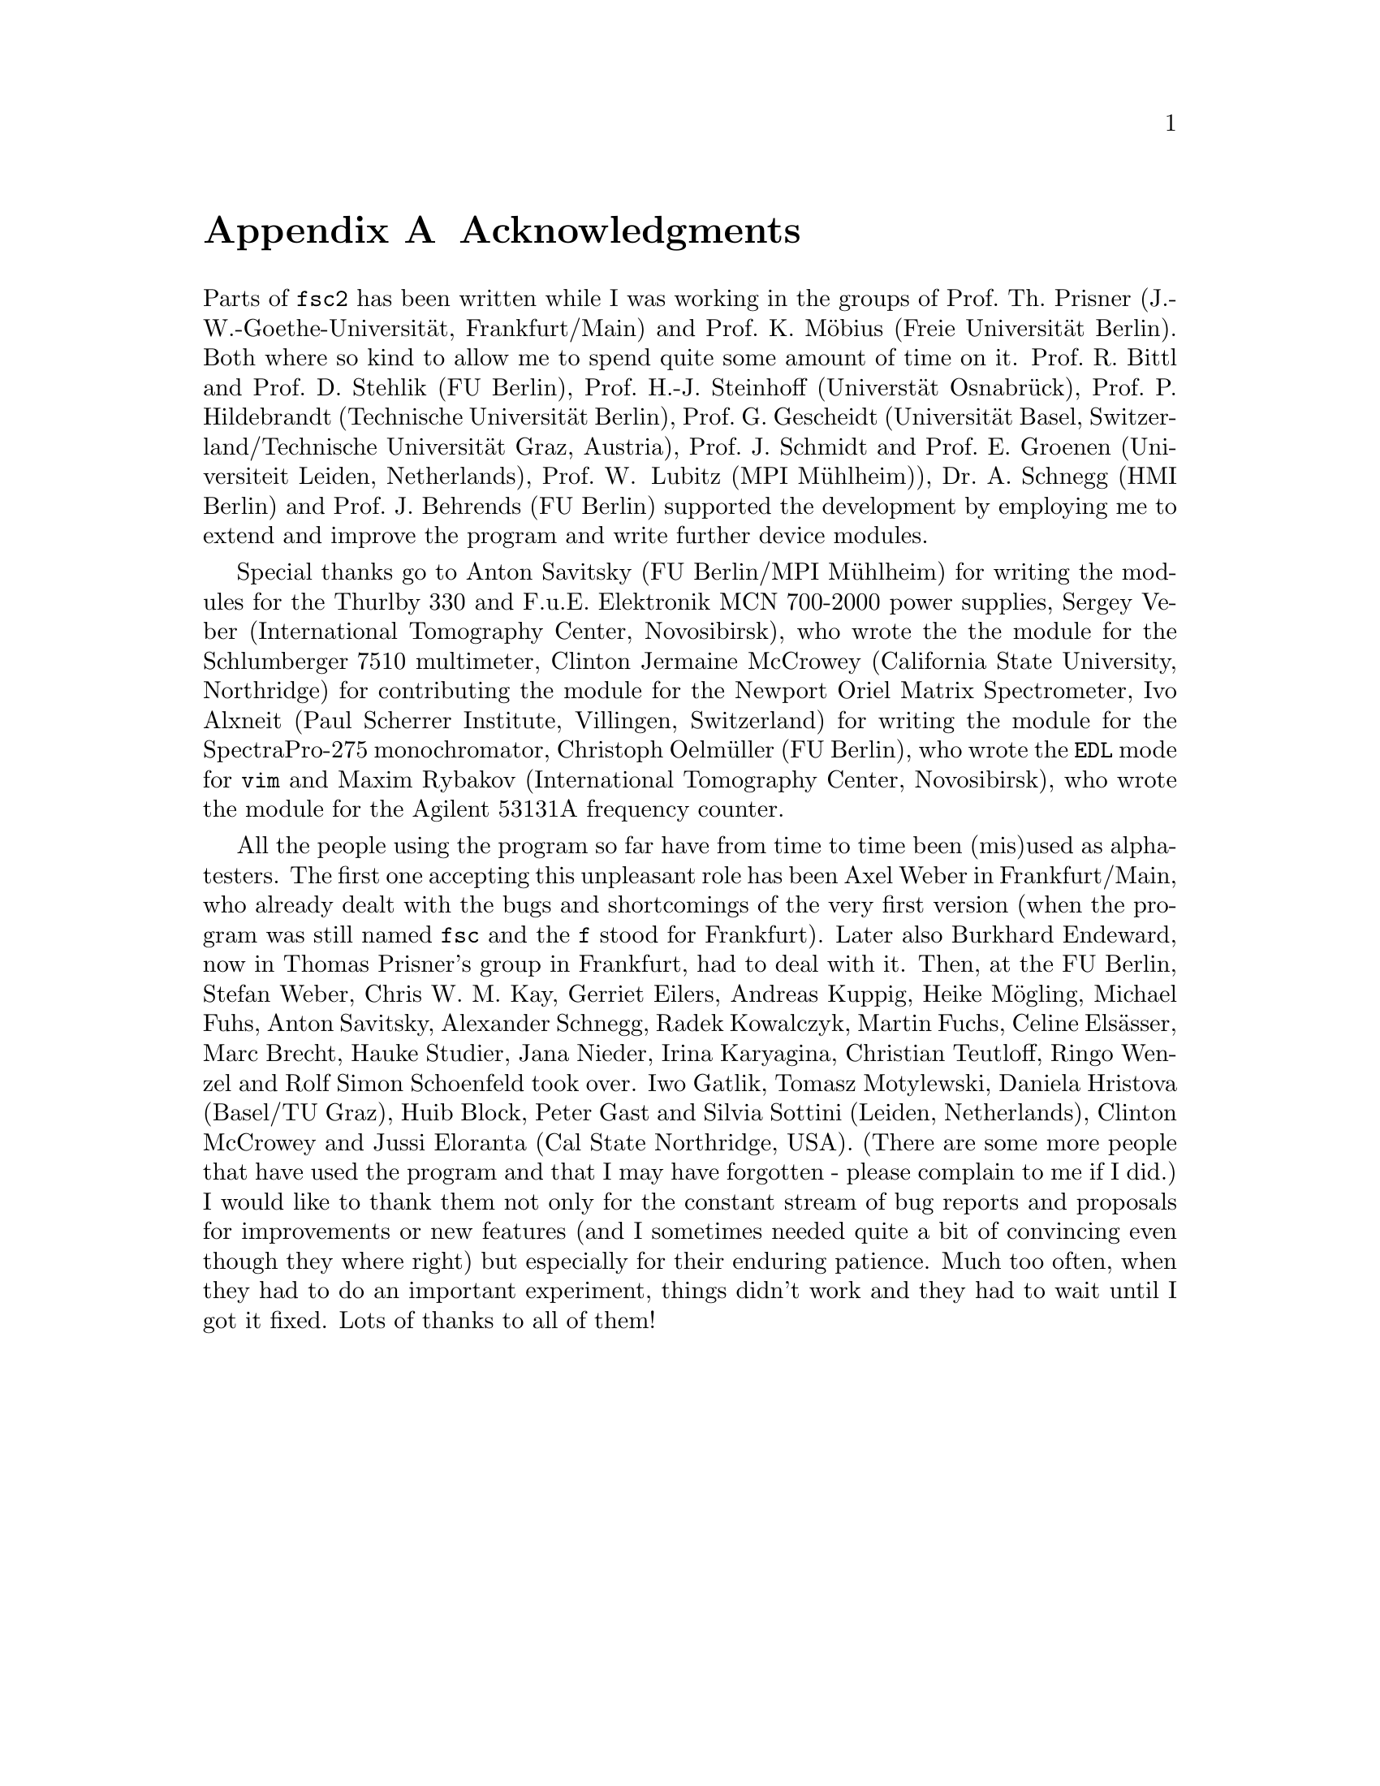 @c  Copyright (C) 1999-2015 Jens Thoms Toerring
@c
@c  This file is part of fsc2.
@c
@c  Fsc2 is free software; you can redistribute it and/or modify
@c  it under the terms of the GNU General Public License as published by
@c  the Free Software Foundation; either version 3, or (at your option)
@c  any later version.
@c
@c  Fsc2 is distributed in the hope that it will be useful,
@c  but WITHOUT ANY WARRANTY; without even the implied warranty of
@c  MERCHANTABILITY or FITNESS FOR A PARTICULAR PURPOSE.  See the
@c  GNU General Public License for more details.
@c
@c  You should have received a copy of the GNU General Public License
@c  along with this program.  If not, see <http://www.gnu.org/licenses/>.


@node Acknowledgments, Copying, EDL Mode for Emacs and VIM, Top
@appendix Acknowledgments


Parts of @code{fsc2} has been written while I was working in the
groups of Prof.@: Th.@: Prisner (J.-W.-Goethe-Universit@"at,
Frankfurt/Main) and Prof.@: K.@: M@"obius (Freie Universit@"at
Berlin). Both where so kind to allow me to spend quite some amount of
time on it. Prof.@: R.@: Bittl and Prof.@: D.@: Stehlik (FU Berlin),
Prof.@: H.-J.@: Steinhoff (Universt@"at Osnabr@"uck), Prof.@: P.@:
Hildebrandt (Technische Universit@"at Berlin), Prof.@: G.@: Gescheidt
(Universit@"at Basel, Switzerland/Technische Universit@"at Graz,
Austria), Prof.@: J.@: Schmidt and Prof.@: E.@: Groenen (Universiteit
Leiden, Netherlands), Prof.@: W@. Lubitz (MPI M@"uhlheim)), Dr.@: A.@:
Schnegg (HMI Berlin) and Prof.@: J.@: Behrends (FU Berlin) supported
the development by employing me to extend and improve the program and
write further device modules.

Special thanks go to Anton Savitsky (FU Berlin/MPI M@"uhlheim) for
writing the modules for the @w{Thurlby 330} and @w{F.u.E. Elektronik}
@w{MCN 700-2000} power supplies, Sergey Veber (International
Tomography Center, Novosibirsk), who wrote the the module for the
@w{Schlumberger 7510} multimeter, Clinton Jermaine McCrowey
(California State University, Northridge) for contributing the module
for the Newport Oriel Matrix Spectrometer, Ivo Alxneit (Paul Scherrer
Institute, Villingen, Switzerland) for writing the module for the
SpectraPro-275 monochromator, Christoph Oelm@"uller (FU Berlin),
who wrote the @code{EDL} mode for @code{vim} and Maxim Rybakov
(International Tomography Center, Novosibirsk), who wrote the
module for the Agilent 53131A frequency counter.

All the people using the program so far have from time to time been
(mis)used as alpha-testers. The first one accepting this unpleasant
role has been Axel Weber in Frankfurt/Main, who already dealt with the
bugs and shortcomings of the very first version (when the program was
still named @code{fsc} and the @code{f} stood for Frankfurt). Later
also Burkhard Endeward, now in Thomas Prisner's group in Frankfurt,
had to deal with it. Then, at the FU Berlin, Stefan Weber, Chris W.@:
M.@: Kay, Gerriet Eilers, Andreas Kuppig, Heike M@"ogling, Michael
Fuhs, Anton Savitsky, Alexander Schnegg, Radek Kowalczyk, Martin
Fuchs, Celine Els@"asser, Marc Brecht, Hauke Studier, Jana Nieder,
Irina Karyagina, Christian Teutloff, Ringo Wenzel and Rolf Simon
Schoenfeld took over. Iwo Gatlik, Tomasz Motylewski, Daniela Hristova
(Basel/TU Graz), Huib Block, Peter Gast and Silvia Sottini (Leiden,
Netherlands), Clinton McCrowey and Jussi Eloranta (Cal State
Northridge, USA). (There are some more people that have used the
program and that I may have forgotten - please complain to me if I
did.) I would like to thank them not only for the constant stream of
bug reports and proposals for improvements or new features (and I
sometimes needed quite a bit of convincing even though they where
right) but especially for their enduring patience. Much too often,
when they had to do an important experiment, things didn't work and
they had to wait until I got it fixed. Lots of thanks to all of them!
